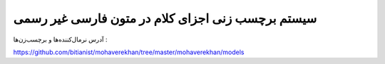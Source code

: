 *************************************************
سیستم برچسب زنی اجزای کلام در متون فارسی غیر رسمی
*************************************************

آدرس نرمال‌کننده‌ها و برچسب‌زن‌ها :

https://github.com/bitianist/mohaverekhan/tree/master/mohaverekhan/models